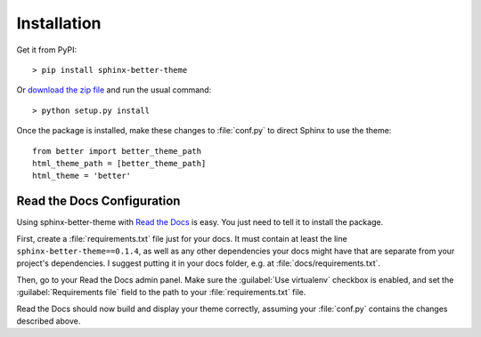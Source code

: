Installation
============

Get it from PyPI::

    > pip install sphinx-better-theme

Or `download the zip file`_ and run the usual command::

    > python setup.py install

.. _download the zip file: https://github.com/irskep/sphinx-better-theme/archive/master.zip

Once the package is installed, make these changes to :file:`conf.py` to direct
Sphinx to use the theme::

    from better import better_theme_path
    html_theme_path = [better_theme_path]
    html_theme = 'better'

Read the Docs Configuration
---------------------------

Using sphinx-better-theme with `Read the Docs`_ is easy. You just need to tell
it to install the package.

.. _Read the Docs: https://readthedocs.org/

First, create a :file:`requirements.txt` file just for your docs. It must
contain at least the line ``sphinx-better-theme==0.1.4``, as well as any other
dependencies your docs might have that are separate from your project's
dependencies. I suggest putting it in your docs folder, e.g. at
:file:`docs/requirements.txt`.

Then, go to your Read the Docs admin panel. Make sure the :guilabel:`Use
virtualenv` checkbox is enabled, and set the :guilabel:`Requirements file`
field to the path to your :file:`requirements.txt` file.

Read the Docs should now build and display your theme correctly, assuming your
:file:`conf.py` contains the changes described above.
